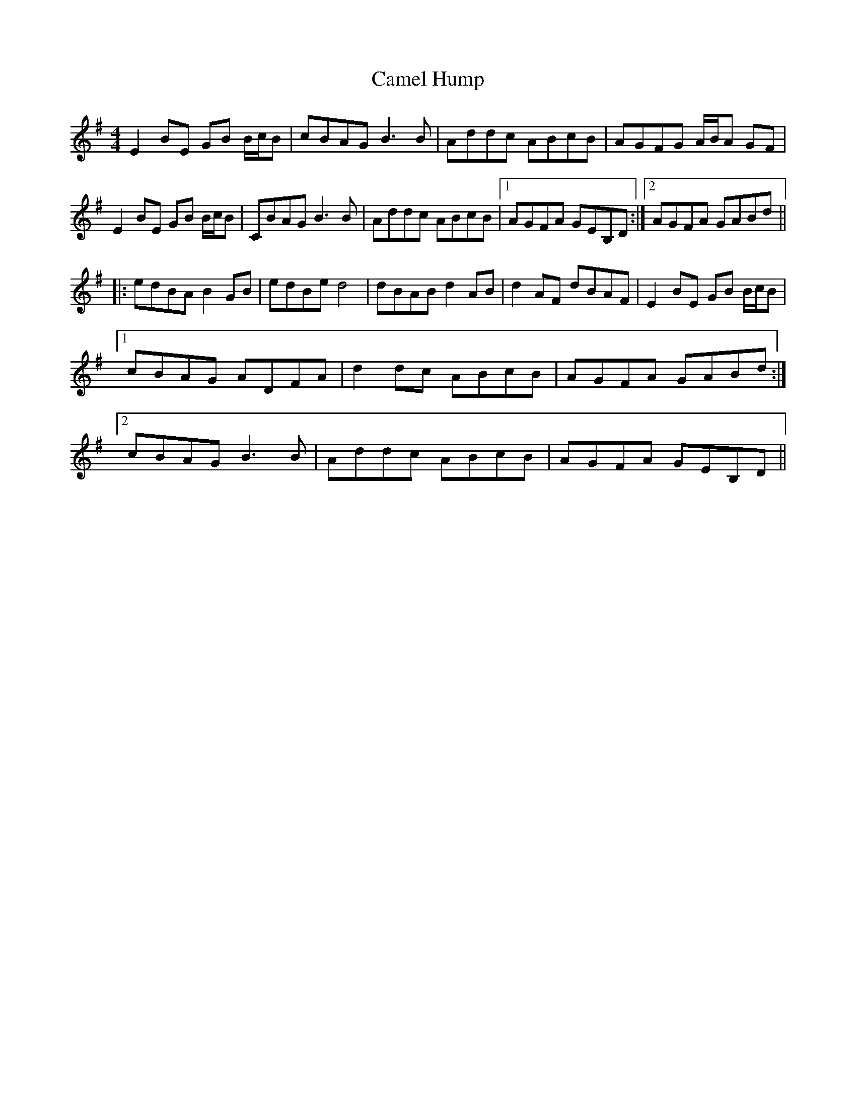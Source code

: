 X: 5912
T: Camel Hump
R: reel
M: 4/4
K: Eminor
E2 BE GB B/c/B|cBAG B3 B|Addc ABcB|AGFG A/B/A GF|
E2 BE GB B/c/B|CBAG B3 B|Addc ABcB|1 AGFA GEB,D:|2 AGFA GABd||
|:edBA B2 GB|edBe d4|dBAB d2 AB|d2 AF dBAF|E2 BE GB B/c/B|
[1 cBAG ADFA|d2 dc ABcB|AGFA GABd:|
[2 cBAG B3 B|Addc ABcB|AGFA GEB,D||

